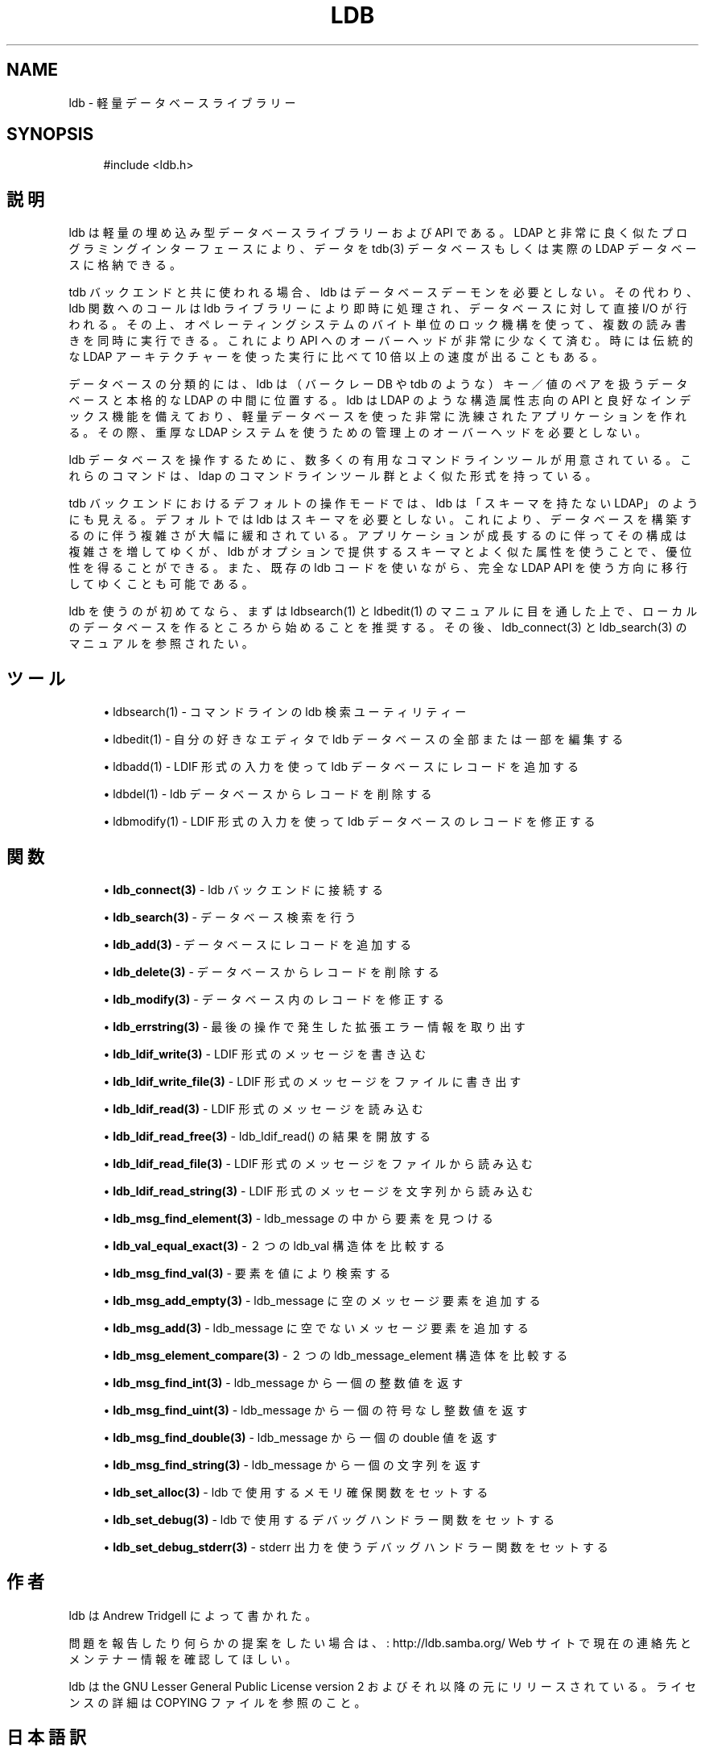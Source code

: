 .\"     Title: ldb
.\"    Author: 
.\" Generator: DocBook XSL Stylesheets v1.73.2 <http://docbook.sf.net/>
.\"      Date: 02/24/2009
.\"    Manual: C ライブラリ関数
.\"    Source: Samba 3.2
.\"
.TH "LDB" "3" "02/24/2009" "Samba 3\.2" "C ライブラリ関数"
.\" disable hyphenation
.nh
.\" disable justification (adjust text to left margin only)
.ad l
.SH "NAME"
ldb - 軽量データベースライブラリー
.SH "SYNOPSIS"
.sp
.RS 4
.nf
#include <ldb\.h>
.fi
.RE
.SH "説明"
.PP
ldb は軽量の埋め込み型データベースライブラリーおよび API である。 LDAP と非常に良く似たプログラミングインターフェースにより、データを tdb(3) データベースもしくは実際の LDAP データベースに格納できる。
.PP
tdb バックエンドと共に使われる場合、ldb はデータベースデーモンを 必要としない。その代わり、ldb 関数へのコールは ldb ライブラリーにより 即時に処理され、データベースに対して直接 I/O が行われる。その上、 オペレーティングシステムのバイト単位のロック機構を使って、複数の 読み書きを同時に実行できる。これにより API へのオーバーヘッドが 非常に少なくて済む。時には伝統的な LDAP アーキテクチャーを使った 実行に比べて 10 倍以上の速度が出ることもある。
.PP
データベースの分類的には、ldb は（バークレー DB や tdb のような） キー／値のペアを扱うデータベースと本格的な LDAP の中間に位置する。 ldb は LDAP のような構造属性志向の API と良好なインデックス機能 を備えており、軽量データベースを使った非常に洗練された アプリケーションを作れる。その際、重厚な LDAP システムを使うための 管理上のオーバーヘッドを必要としない。
.PP
ldb データベースを操作するために、数多くの有用なコマンドラインツール が用意されている。これらのコマンドは、ldap のコマンドラインツール群 とよく似た形式を持っている。
.PP
tdb バックエンドにおけるデフォルトの操作モードでは、ldb は 「スキーマを持たない LDAP」のようにも見える。デフォルトでは ldb はスキーマを必要としない。これにより、データベースを構築するのに伴う 複雑さが大幅に緩和されている。アプリケーションが成長するのに伴って その構成は複雑さを増してゆくが、ldb がオプションで提供するスキーマ とよく似た属性を使うことで、優位性を得ることができる。また、既存の ldb コードを使いながら、完全な LDAP API を使う方向に移行してゆく ことも可能である。
.PP
ldb を使うのが初めてなら、まずは ldbsearch(1) とldbedit(1) の マニュアルに目を通した上で、ローカルのデータベースを作るところから 始めることを推奨する。その後、ldb_connect(3) と ldb_search(3) の マニュアルを参照されたい。
.SH "ツール"
.sp
.RS 4
.ie n \{\
\h'-04'\(bu\h'+03'\c
.\}
.el \{\
.sp -1
.IP \(bu 2.3
.\}

ldbsearch(1)
\- コマンドラインの ldb 検索ユーティリティー
.RE
.sp
.RS 4
.ie n \{\
\h'-04'\(bu\h'+03'\c
.\}
.el \{\
.sp -1
.IP \(bu 2.3
.\}

ldbedit(1)
\- 自分の好きなエディタで ldb データベースの全部または一部を編集する
.RE
.sp
.RS 4
.ie n \{\
\h'-04'\(bu\h'+03'\c
.\}
.el \{\
.sp -1
.IP \(bu 2.3
.\}

ldbadd(1)
\- LDIF 形式の入力を使って ldb データベースにレコードを追加する
.RE
.sp
.RS 4
.ie n \{\
\h'-04'\(bu\h'+03'\c
.\}
.el \{\
.sp -1
.IP \(bu 2.3
.\}

ldbdel(1)
\- ldb データベースからレコードを削除する
.RE
.sp
.RS 4
.ie n \{\
\h'-04'\(bu\h'+03'\c
.\}
.el \{\
.sp -1
.IP \(bu 2.3
.\}

ldbmodify(1)
\- LDIF 形式の入力を使って ldb データベースのレコードを修正する
.SH "関数"
.sp
.RS 4
.ie n \{\
\h'-04'\(bu\h'+03'\c
.\}
.el \{\
.sp -1
.IP \(bu 2.3
.\}

\fBldb_connect(3)\fR
\- ldb バックエンドに接続する
.RE
.sp
.RS 4
.ie n \{\
\h'-04'\(bu\h'+03'\c
.\}
.el \{\
.sp -1
.IP \(bu 2.3
.\}

\fBldb_search(3)\fR
\- データベース検索を行う
.RE
.sp
.RS 4
.ie n \{\
\h'-04'\(bu\h'+03'\c
.\}
.el \{\
.sp -1
.IP \(bu 2.3
.\}

\fBldb_add(3)\fR
\- データベースにレコードを追加する
.RE
.sp
.RS 4
.ie n \{\
\h'-04'\(bu\h'+03'\c
.\}
.el \{\
.sp -1
.IP \(bu 2.3
.\}

\fBldb_delete(3)\fR
\- データベースからレコードを削除する
.RE
.sp
.RS 4
.ie n \{\
\h'-04'\(bu\h'+03'\c
.\}
.el \{\
.sp -1
.IP \(bu 2.3
.\}

\fBldb_modify(3)\fR
\- データベース内のレコードを修正する
.RE
.sp
.RS 4
.ie n \{\
\h'-04'\(bu\h'+03'\c
.\}
.el \{\
.sp -1
.IP \(bu 2.3
.\}

\fBldb_errstring(3)\fR
\- 最後の操作で発生した拡張エラー情報を取り出す
.RE
.sp
.RS 4
.ie n \{\
\h'-04'\(bu\h'+03'\c
.\}
.el \{\
.sp -1
.IP \(bu 2.3
.\}

\fBldb_ldif_write(3)\fR
\- LDIF 形式のメッセージを書き込む
.RE
.sp
.RS 4
.ie n \{\
\h'-04'\(bu\h'+03'\c
.\}
.el \{\
.sp -1
.IP \(bu 2.3
.\}

\fBldb_ldif_write_file(3)\fR
\- LDIF 形式のメッセージをファイルに書き出す
.RE
.sp
.RS 4
.ie n \{\
\h'-04'\(bu\h'+03'\c
.\}
.el \{\
.sp -1
.IP \(bu 2.3
.\}

\fBldb_ldif_read(3)\fR
\- LDIF 形式のメッセージを読み込む
.RE
.sp
.RS 4
.ie n \{\
\h'-04'\(bu\h'+03'\c
.\}
.el \{\
.sp -1
.IP \(bu 2.3
.\}

\fBldb_ldif_read_free(3)\fR
\- ldb_ldif_read() の結果を開放する
.RE
.sp
.RS 4
.ie n \{\
\h'-04'\(bu\h'+03'\c
.\}
.el \{\
.sp -1
.IP \(bu 2.3
.\}

\fBldb_ldif_read_file(3)\fR
\- LDIF 形式のメッセージをファイルから読み込む
.RE
.sp
.RS 4
.ie n \{\
\h'-04'\(bu\h'+03'\c
.\}
.el \{\
.sp -1
.IP \(bu 2.3
.\}

\fBldb_ldif_read_string(3)\fR
\- LDIF 形式のメッセージを文字列から読み込む
.RE
.sp
.RS 4
.ie n \{\
\h'-04'\(bu\h'+03'\c
.\}
.el \{\
.sp -1
.IP \(bu 2.3
.\}

\fBldb_msg_find_element(3)\fR
\- ldb_message の中から要素を見つける
.RE
.sp
.RS 4
.ie n \{\
\h'-04'\(bu\h'+03'\c
.\}
.el \{\
.sp -1
.IP \(bu 2.3
.\}

\fBldb_val_equal_exact(3)\fR
\- ２つの ldb_val 構造体を比較する
.RE
.sp
.RS 4
.ie n \{\
\h'-04'\(bu\h'+03'\c
.\}
.el \{\
.sp -1
.IP \(bu 2.3
.\}

\fBldb_msg_find_val(3)\fR
\- 要素を値により検索する
.RE
.sp
.RS 4
.ie n \{\
\h'-04'\(bu\h'+03'\c
.\}
.el \{\
.sp -1
.IP \(bu 2.3
.\}

\fBldb_msg_add_empty(3)\fR
\- ldb_message に空のメッセージ要素を追加する
.RE
.sp
.RS 4
.ie n \{\
\h'-04'\(bu\h'+03'\c
.\}
.el \{\
.sp -1
.IP \(bu 2.3
.\}

\fBldb_msg_add(3)\fR
\- ldb_message に空でないメッセージ要素を追加する
.RE
.sp
.RS 4
.ie n \{\
\h'-04'\(bu\h'+03'\c
.\}
.el \{\
.sp -1
.IP \(bu 2.3
.\}

\fBldb_msg_element_compare(3)\fR
\- ２つの ldb_message_element 構造体を比較する
.RE
.sp
.RS 4
.ie n \{\
\h'-04'\(bu\h'+03'\c
.\}
.el \{\
.sp -1
.IP \(bu 2.3
.\}

\fBldb_msg_find_int(3)\fR
\- ldb_message から一個の整数値を返す
.RE
.sp
.RS 4
.ie n \{\
\h'-04'\(bu\h'+03'\c
.\}
.el \{\
.sp -1
.IP \(bu 2.3
.\}

\fBldb_msg_find_uint(3)\fR
\- ldb_message から一個の符号なし整数値を返す
.RE
.sp
.RS 4
.ie n \{\
\h'-04'\(bu\h'+03'\c
.\}
.el \{\
.sp -1
.IP \(bu 2.3
.\}

\fBldb_msg_find_double(3)\fR
\- ldb_message から一個の double 値を返す
.RE
.sp
.RS 4
.ie n \{\
\h'-04'\(bu\h'+03'\c
.\}
.el \{\
.sp -1
.IP \(bu 2.3
.\}

\fBldb_msg_find_string(3)\fR
\- ldb_message から一個の文字列を返す
.RE
.sp
.RS 4
.ie n \{\
\h'-04'\(bu\h'+03'\c
.\}
.el \{\
.sp -1
.IP \(bu 2.3
.\}

\fBldb_set_alloc(3)\fR
\- ldb で使用するメモリ確保関数をセットする
.RE
.sp
.RS 4
.ie n \{\
\h'-04'\(bu\h'+03'\c
.\}
.el \{\
.sp -1
.IP \(bu 2.3
.\}

\fBldb_set_debug(3)\fR
\- ldb で使用するデバッグハンドラー関数をセットする
.RE
.sp
.RS 4
.ie n \{\
\h'-04'\(bu\h'+03'\c
.\}
.el \{\
.sp -1
.IP \(bu 2.3
.\}

\fBldb_set_debug_stderr(3)\fR
\- stderr 出力を使うデバッグハンドラー関数をセットする
.SH "作者"
.PP
ldb は
Andrew Tridgell
によって書かれた。
.PP
問題を報告したり何らかの提案をしたい場合は、
: http://ldb.samba.org/
Web サイトで現在の連絡先と メンテナー情報を確認してほしい。
.PP
ldb は the GNU Lesser General Public License version 2 およびそれ以降 の元にリリースされている。ライセンスの詳細は COPYING ファイルを参照のこと。
.SH "日本語訳"
.PP
このマニュアルページは Samba 3\.2\.4\-3\.2\.8 対応のものである。
.PP
このドキュメントの Samba 3\.2\.4\-3\.2\.8 対応の翻訳は
.sp
.RS 4
.ie n \{\
\h'-04'\(bu\h'+03'\c
.\}
.el \{\
.sp -1
.IP \(bu 2.3
.\}
堀田 倫英(hotta@net\-newbie\.com)
.sp
.RE
によって行なわれた。
